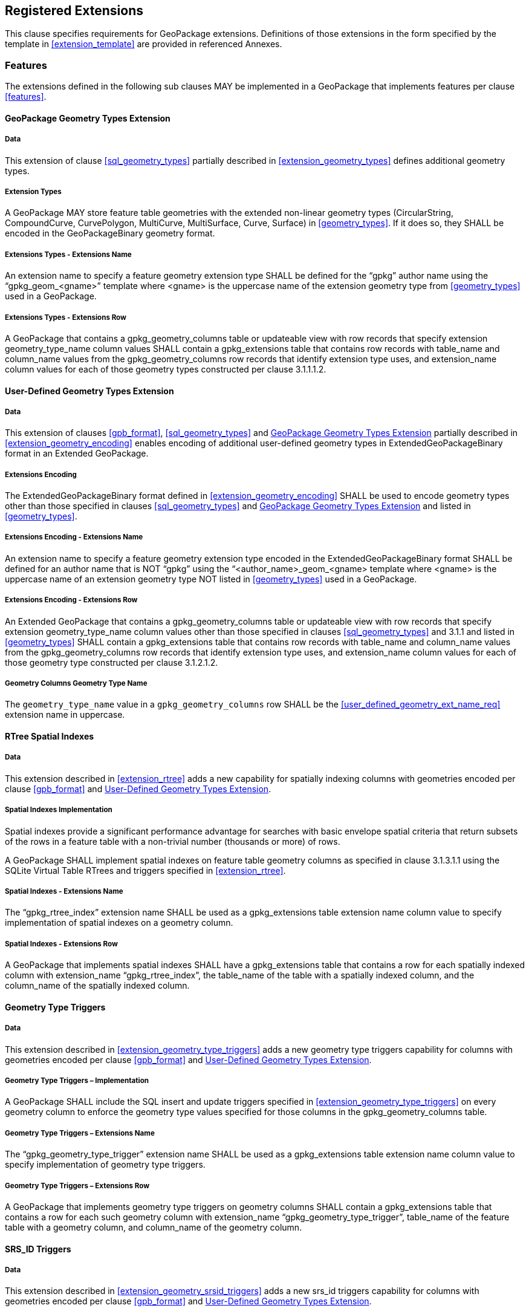 == Registered Extensions

This clause specifies requirements for GeoPackage extensions.
Definitions of those extensions in the form specified by the template in <<extension_template>> are provided in referenced Annexes.
 
=== Features

The extensions defined in the following sub clauses MAY be implemented in a GeoPackage that implements features per clause <<features>>.

[[gpkg_geometry_types_extension]]
==== GeoPackage Geometry Types Extension

===== Data

This extension of clause <<sql_geometry_types>> partially described in <<extension_geometry_types>> defines additional geometry types.

===== Extension Types

[requirement]
A GeoPackage MAY store feature table geometries with the extended non-linear geometry types (CircularString, CompoundCurve, CurvePolygon, MultiCurve, MultiSurface, Curve, Surface) in <<geometry_types>>.
If it does so, they SHALL be encoded in the GeoPackageBinary geometry format.

===== Extensions Types - Extensions Name

[requirement]
An extension name to specify a feature geometry extension type SHALL be defined for the “gpkg” author name using the “gpkg_geom_<gname>” template where <gname> is the uppercase name of the extension geometry type from <<geometry_types>> used in a GeoPackage.

===== Extensions Types - Extensions Row

[requirement]
A GeoPackage that contains a gpkg_geometry_columns table or updateable view with row records that specify extension geometry_type_name column values SHALL contain a gpkg_extensions table that contains row records with table_name and column_name values from the gpkg_geometry_columns row records that identify extension type uses, and extension_name column values for each of those geometry types constructed per clause 3.1.1.1.2.

[[gpkg_user_geometry_types_extension]]
==== User-Defined Geometry Types Extension

===== Data

This extension of clauses <<gpb_format>>, <<sql_geometry_types>> and <<gpkg_geometry_types_extension>> partially described in <<extension_geometry_encoding>> enables encoding of additional user-defined geometry types in ExtendedGeoPackageBinary format in an Extended GeoPackage.

===== Extensions Encoding

[requirement]

The ExtendedGeoPackageBinary format defined in <<extension_geometry_encoding>> SHALL be used to encode geometry types other than those specified in clauses <<sql_geometry_types>> and <<gpkg_geometry_types_extension>> and listed in <<geometry_types>>.

===== Extensions Encoding - Extensions Name

[[user_defined_geometry_ext_name_req]]
[requirement]
An extension name to specify a feature geometry extension type encoded in the ExtendedGeoPackageBinary format SHALL be defined for an author name that is NOT “gpkg” using the “<author_name>_geom_<gname> template where <gname> is the uppercase name of an extension geometry type NOT listed in <<geometry_types>> used in a GeoPackage.

===== Extensions Encoding - Extensions Row

[requirement]
An Extended GeoPackage that contains a gpkg_geometry_columns table or updateable view with row records that specify extension geometry_type_name column values other than those specified in clauses <<sql_geometry_types>> and 3.1.1 and listed in <<geometry_types>> SHALL contain a gpkg_extensions table that contains row records with table_name and column_name values from the gpkg_geometry_columns row records that identify extension type uses, and extension_name column values for each of those geometry type constructed per clause 3.1.2.1.2.

===== Geometry Columns Geometry Type Name

[requirement]
The `geometry_type_name` value in a `gpkg_geometry_columns` row SHALL be the <<user_defined_geometry_ext_name_req>> extension name in uppercase.

==== RTree Spatial Indexes

===== Data

This extension described in <<extension_rtree>> adds a new capability for spatially indexing columns with geometries encoded per clause <<gpb_format>> and <<gpkg_user_geometry_types_extension>>.

===== Spatial Indexes Implementation
Spatial indexes provide a significant performance advantage for searches with basic envelope spatial criteria that return subsets of the rows in a feature table with a non-trivial number (thousands or more) of rows.  

[requirement]
A GeoPackage SHALL implement spatial indexes on feature table geometry columns as specified in clause 3.1.3.1.1 using the SQLite Virtual Table RTrees and triggers specified in <<extension_rtree>>.

===== Spatial Indexes - Extensions Name

[requirement]
The “gpkg_rtree_index” extension name SHALL be used as a gpkg_extensions table extension name column value to specify implementation of spatial indexes on a geometry column.

===== Spatial Indexes - Extensions Row

[requirement]
A GeoPackage that implements spatial indexes SHALL have a gpkg_extensions table that contains a row for each spatially indexed column with extension_name “gpkg_rtree_index”, the table_name of the table with a spatially indexed column, and the column_name of the spatially indexed column.

==== Geometry Type Triggers

===== Data

This extension described in <<extension_geometry_type_triggers>> adds a new geometry type triggers capability for columns with geometries encoded per clause <<gpb_format>> and <<gpkg_user_geometry_types_extension>>.

===== Geometry Type Triggers – Implementation

[requirement]
A GeoPackage SHALL include the SQL insert and update triggers specified in <<extension_geometry_type_triggers>> on every geometry column to enforce the geometry type values specified for those columns in the gpkg_geometry_columns table.

===== Geometry Type Triggers – Extensions Name

[requirement]
The “gpkg_geometry_type_trigger” extension name SHALL be used as a gpkg_extensions table extension name column value to specify implementation of geometry type triggers.

===== Geometry Type Triggers – Extensions Row

[requirement]
A GeoPackage that implements geometry type triggers on geometry columns SHALL contain a gpkg_extensions table that contains a row for each such geometry column with extension_name “gpkg_geometry_type_trigger”, table_name of the feature table with a geometry column, and column_name of the geometry column.

==== SRS_ID Triggers

===== Data

This extension described in <<extension_geometry_srsid_triggers>> adds a new srs_id triggers capability for columns with geometries encoded per clause <<gpb_format>> and <<gpkg_user_geometry_types_extension>>.

===== SRS_ID Triggers – Implementation

[requirement]
A GeoPackage SHALL include the SQL insert and update triggers specified in <<extension_geometry_srsid_triggers>> on every geometry column to enforce the srs_id values specified for those columns in the `gpkg_geometry_columns` table.

===== SRS_ID Triggers – Extensions Name

[requirement]
The “gpkg_srs_id_trigger” extension name SHALL be used as a gpkg_extensions table extension name column value to specify implementation of SRS_ID triggers specified in <<extension_geometry_srsid_triggers>>.

===== SRS_ID Triggers – Extensions Row

[requirement]
A GeoPackage that implements srs_id triggers on feature table geometry columns SHALL contain a gpkg_extensions table that contains a row for each geometry column with extension_name “gpkg_srs_id_trigger”, table_name of the feature table with a geometry column, and column_name of the geometry column.

=== Tiles

The extensions defined in the following sub clauses MAY be implemented in a GeoPackage that implements tiles per clause <<tiles>>.

==== Zoom Levels

===== Data

This extension of clause <<zoom_levels>> described in <<extension_zoom_other_intervals>> allows zoom level intervals other than a factor of two.

===== Zoom Other Intervals

Tile pyramid user data tables MAY have pixel sizes that vary by irregular intervals or by regular intervals other than a factor of two (the default) between adjacent zoom levels.

===== Zoom Other – Extensions Name

[requirement]
The “gpkg_zoom_other” extension name SHALL be used as a gpkg_extensions table extension name column value to specify implementation of other zoom intervals on a tile pyramid user data table as specified in <<extension_zoom_other_intervals>>.

===== Zoom Other – Extensions Row

[requirement]
A GeoPackage that implements other zoom intervals SHALL have a gpkg_extensions table that contains a row for each tile pyramid user data table with other zoom intervals with extension_name “gpkg_zoom_other”, the table_name of the table with other zoom intervals, and the “tile_data” column_name.

[[tile_enc_webp]]
==== Tile Encoding WEBP

===== Data

This extension of clauses <<tile_enc_png>> and <<tile_enc_jpeg>> described in <<extension_tiles_webp>> allows encoding of tile images in WebP format.

===== WEBP MIME Type

A GeoPackage that contains a tile pyramid user data table that contains tile data MAY store tile_data in MIME type image/x-webp <<22>>.

===== WEBP -- Extensions Name

[requirement]
The “gpkg_webp” extension name SHALL be used as a gpkg_extensions table extension name column value to specify storage of tile pyramidimages in WEBP format as specified in <<extension_tiles_webp>>.

===== WEBP -- Extensions Row

[requirement]
A GeoPackage that contains tile pyramid user data tables with tile_data columns that contain images in WEBP format SHALL contain a gpkg_extensions table that contains row records with table_name values for each such table, “tile_data” column_name values and extension_name column values of “gpkg_webp”.

[[tile_enc_tiff]]
==== Tiles Encoding TIFF

===== Data

This extension of clauses <<tile_enc_png>> and <<tile_enc_jpeg>> described in <<extension_tiles_tiff>> allows encoding of tile images in TIFF format.

===== TIFF MIME Type

A GeoPackage that contains a tile pyramid user data table that contains tile data MAY store tile_data in MIME type image/tiff <<27>> for GeoTIFF images <<28>> that meet the requirements of the NGA Implementation Profile <<29>> for coordinate transformation case 3 where the position and scale of the data is known exactly, and no rotation of the image is required.

===== TIFF -- Extensions Name

[requirement]
The “gpkg_tiff” extension name SHALL be used as a gpkg_extensions table extension name column value to specify storage of raster images in TIFF format as specified in <<extension_tiles_tiff>>.

===== Extensions Row

[requirement]
A GeoPackage that contains tile matrix user data tables with tile_data columns that contain raster images in TIFF format per <<extension_tiles_tiff>> SHALL contain a gpkg_extensions table that contains row records with table_name values for each such table, “tile_data” column_name values and extension_name column values of “gpkg_tiff”.

[[tile_enc_nitf]]
==== Tile Encoding NITF

===== Data

This extension of clauses <<tile_enc_png>> and <<tile_enc_jpeg>> described in <<extension_tiles_nitf>> allows encoding of tile images in NITF format.

===== NITF MIME Type

A GeoPackage that contains a tile matrix user data table that contains tile data MAY store tile_data in MIME type application/vnd.NITF <<46>> for National Imagery Transmission Format images.

===== NITF -- Extensions Name

[requirement]
The “gpkg_nitf” extension name SHALL be used as a gpkg_extensions table extension name column value to specify storage of raster images in NITF format as specified in <<extension_tiles_nitf>>.

===== NITF -- Extensions Row

[requirement]
A GeoPackage that contains tile matrix user data tables with tile_data columns that contain raster images in NITF format SHALL contain a gpkg_extensions table that contains row records with table_name values for each such table, “tile_data” column_name values and extension_name column values of “gpkg_nitf”.
